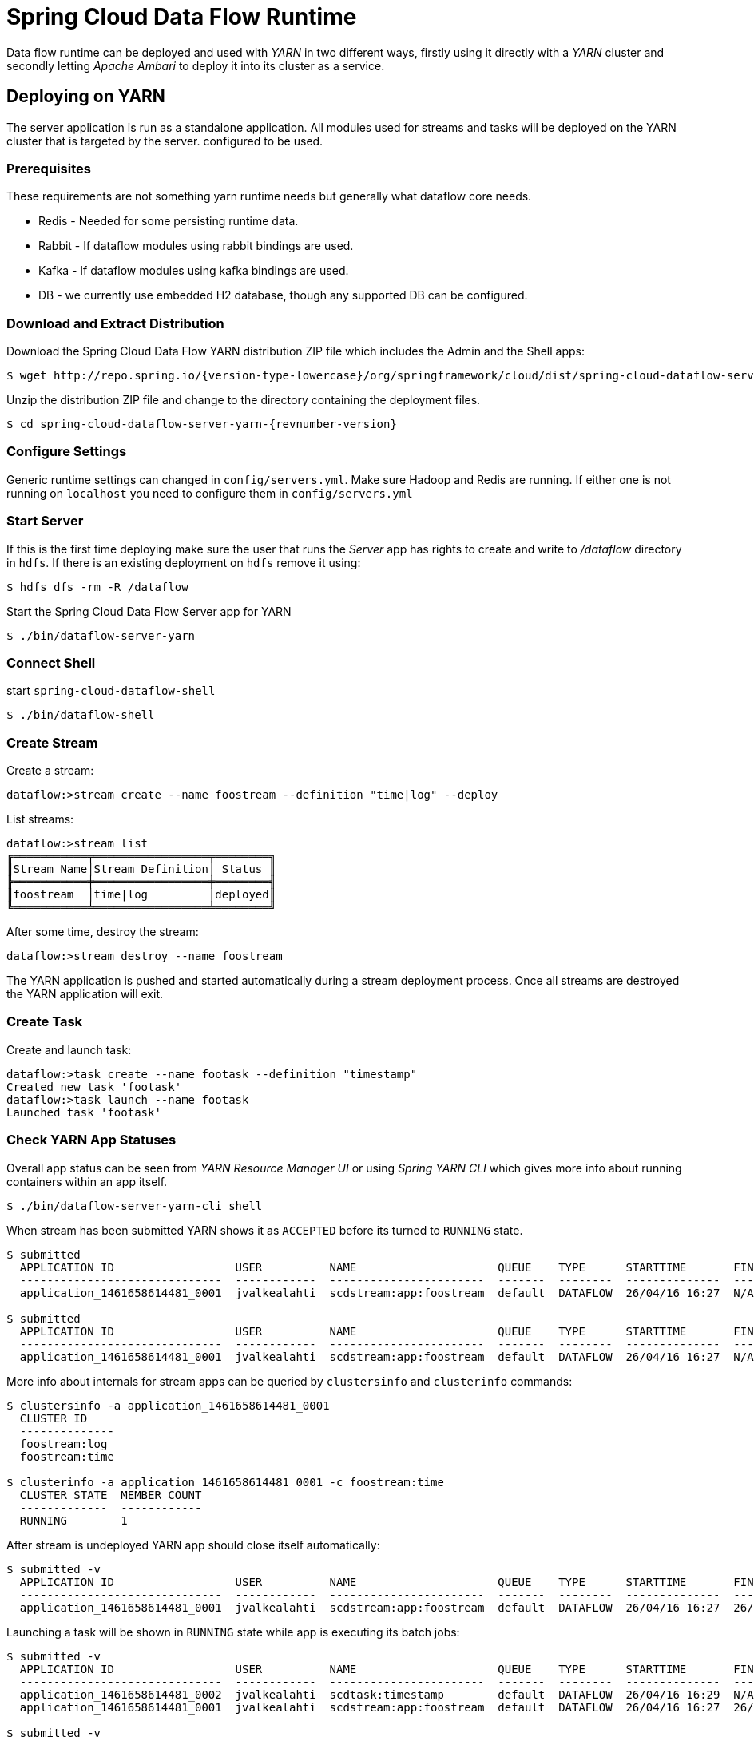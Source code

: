 = Spring Cloud Data Flow Runtime

Data flow runtime can be deployed and used with _YARN_ in two different
ways, firstly using it directly with a _YARN_ cluster and secondly
letting _Apache Ambari_ to deploy it into its cluster as a service.

== Deploying on YARN

The server application is run as a standalone application.  All modules used for streams and tasks will be deployed on the YARN cluster that is targeted by the server. configured to be used.

=== Prerequisites

These requirements are not something yarn runtime needs but generally
what dataflow core needs.

* Redis - Needed for some persisting runtime data.
* Rabbit - If dataflow modules using rabbit bindings are used.
* Kafka - If dataflow modules using kafka bindings are used.
* DB - we currently use embedded H2 database, though any supported
DB can be configured.

=== Download and Extract Distribution

Download the Spring Cloud Data Flow YARN distribution ZIP file which includes the Admin and the Shell apps:

[source,text,subs="attributes"]
----
$ wget http://repo.spring.io/{version-type-lowercase}/org/springframework/cloud/dist/spring-cloud-dataflow-server-yarn-dist/{revnumber-version}/spring-cloud-dataflow-server-yarn-dist-{revnumber-version}.zip
----

Unzip the distribution ZIP file and change to the directory containing the deployment files.

[source,text,subs="attributes"]
----
$ cd spring-cloud-dataflow-server-yarn-{revnumber-version}
----

=== Configure Settings

Generic runtime settings can changed in `config/servers.yml`. Make
sure Hadoop and Redis are running.
If either one is not running on `localhost` you need to configure them in `config/servers.yml`

=== Start Server
If this is the first time deploying make sure the user that runs
the _Server_ app has rights to create and write to _/dataflow_
directory in `hdfs`. If there is an existing deployment on `hdfs`
remove it using:

[source,text]
----
$ hdfs dfs -rm -R /dataflow
----

Start the Spring Cloud Data Flow Server app for YARN

[source,text]
----
$ ./bin/dataflow-server-yarn
----

=== Connect Shell

start `spring-cloud-dataflow-shell`

[source,text]
----
$ ./bin/dataflow-shell
----

=== Create Stream

Create a stream:

[source,text]
----
dataflow:>stream create --name foostream --definition "time|log" --deploy
----

List streams:

[source,text]
----
dataflow:>stream list
╔═══════════╤═════════════════╤════════╗
║Stream Name│Stream Definition│ Status ║
╠═══════════╪═════════════════╪════════╣
║foostream  │time|log         │deployed║
╚═══════════╧═════════════════╧════════╝
----

After some time, destroy the stream:

[source,text]
----
dataflow:>stream destroy --name foostream
----

The YARN application is pushed and started automatically during a stream
deployment process. Once all streams are destroyed the YARN application
will exit.

=== Create Task
Create and launch task:

[source,text]
----
dataflow:>task create --name footask --definition "timestamp"
Created new task 'footask'
dataflow:>task launch --name footask
Launched task 'footask'
----

=== Check YARN App Statuses
Overall app status can be seen from _YARN Resource Manager UI_ or
using _Spring YARN CLI_ which gives more info about running containers
within an app itself.

[source,text]
----
$ ./bin/dataflow-server-yarn-cli shell
----

When stream has been submitted YARN shows it as `ACCEPTED` before its
turned to `RUNNING` state.

[source,text]
----

$ submitted
  APPLICATION ID                  USER          NAME                     QUEUE    TYPE      STARTTIME       FINISHTIME  STATE     FINALSTATUS  ORIGINAL TRACKING URL
  ------------------------------  ------------  -----------------------  -------  --------  --------------  ----------  --------  -----------  ---------------------
  application_1461658614481_0001  jvalkealahti  scdstream:app:foostream  default  DATAFLOW  26/04/16 16:27  N/A         ACCEPTED  UNDEFINED

$ submitted
  APPLICATION ID                  USER          NAME                     QUEUE    TYPE      STARTTIME       FINISHTIME  STATE    FINALSTATUS  ORIGINAL TRACKING URL
  ------------------------------  ------------  -----------------------  -------  --------  --------------  ----------  -------  -----------  -------------------------
  application_1461658614481_0001  jvalkealahti  scdstream:app:foostream  default  DATAFLOW  26/04/16 16:27  N/A         RUNNING  UNDEFINED    http://192.168.1.96:58580
----

More info about internals for stream apps can be queried by
`clustersinfo` and `clusterinfo` commands:

[source,text]
----
$ clustersinfo -a application_1461658614481_0001
  CLUSTER ID
  --------------
  foostream:log
  foostream:time

$ clusterinfo -a application_1461658614481_0001 -c foostream:time
  CLUSTER STATE  MEMBER COUNT
  -------------  ------------
  RUNNING        1
----

After stream is undeployed YARN app should close itself automatically:

[source,text]
----
$ submitted -v
  APPLICATION ID                  USER          NAME                     QUEUE    TYPE      STARTTIME       FINISHTIME      STATE     FINALSTATUS  ORIGINAL TRACKING URL
  ------------------------------  ------------  -----------------------  -------  --------  --------------  --------------  --------  -----------  ---------------------
  application_1461658614481_0001  jvalkealahti  scdstream:app:foostream  default  DATAFLOW  26/04/16 16:27  26/04/16 16:28  FINISHED  SUCCEEDED
----

Launching a task will be shown in `RUNNING` state while app is
executing its batch jobs:

[source,text]
----
$ submitted -v
  APPLICATION ID                  USER          NAME                     QUEUE    TYPE      STARTTIME       FINISHTIME      STATE     FINALSTATUS  ORIGINAL TRACKING URL
  ------------------------------  ------------  -----------------------  -------  --------  --------------  --------------  --------  -----------  -------------------------
  application_1461658614481_0002  jvalkealahti  scdtask:timestamp        default  DATAFLOW  26/04/16 16:29  N/A             RUNNING   UNDEFINED    http://192.168.1.96:39561
  application_1461658614481_0001  jvalkealahti  scdstream:app:foostream  default  DATAFLOW  26/04/16 16:27  26/04/16 16:28  FINISHED  SUCCEEDED

$ submitted -v 
  APPLICATION ID                  USER          NAME                     QUEUE    TYPE      STARTTIME       FINISHTIME      STATE     FINALSTATUS  ORIGINAL TRACKING URL
  ------------------------------  ------------  -----------------------  -------  --------  --------------  --------------  --------  -----------  ---------------------
  application_1461658614481_0002  jvalkealahti  scdtask:timestamp        default  DATAFLOW  26/04/16 16:29  26/04/16 16:29  FINISHED  SUCCEEDED
  application_1461658614481_0001  jvalkealahti  scdstream:app:foostream  default  DATAFLOW  26/04/16 16:27  26/04/16 16:28  FINISHED  SUCCEEDED
----


== Deploying on AMBARI
Ambari basically automates YARN installation instead of doing it
manually. Also a lot of other configuration steps are automated as
much as possible to easy overall installation process.

=== Install Ambari Server
Generally it is only needed to install `scdf-plugin-hdp` plugin into
ambari server which adds needed service definitions.

[source,text,subs="attributes"]
----
[root@ambari-1 ~]# yum -y install ambari-server
[root@ambari-1 ~]# ambari-server setup -s
[root@ambari-1 ~]# wget -nv http://repo.spring.io/yum-{version-type-lowercase}-local/scdf/1.0/scdf-{version-type-lowercase}-1.0.repo -O /etc/yum.repos.d/scdf-{version-type-lowercase}-1.0.repo
[root@ambari-1 ~]# yum -y install scdf-plugin-hdp
[root@ambari-1 ~]# ambari-server start
----

[NOTE]
====
Ambari plugin only works for redhat6 based systems for now.
====

=== Deploy Data Flow

When you create your cluste and choose a stack, make sure that
`redhat6` section contains repository named `SCDF-1.0` and that it
points to `http://repo.spring.io/yum-{version-type-lowercase}-local/scdf/1.0`.

From services choose `Spring Cloud Dataflow` and `Kafka`. `Hdfs`,
`Yarn` and `Zookeeper` are forced dependencies.

Then in _Customize Services_ what is really left for user to do is to 
add address for redis(as it’s required). Everything else is automatically
configured. Technically it also allows you to switch to use rabbit by
leaving Kafka out and defining rabbit settings there. But generally
use of Kafka is a good choice.

[NOTE]
====
We also install H2 DB as service so that it can be accessed from every
node.
====

